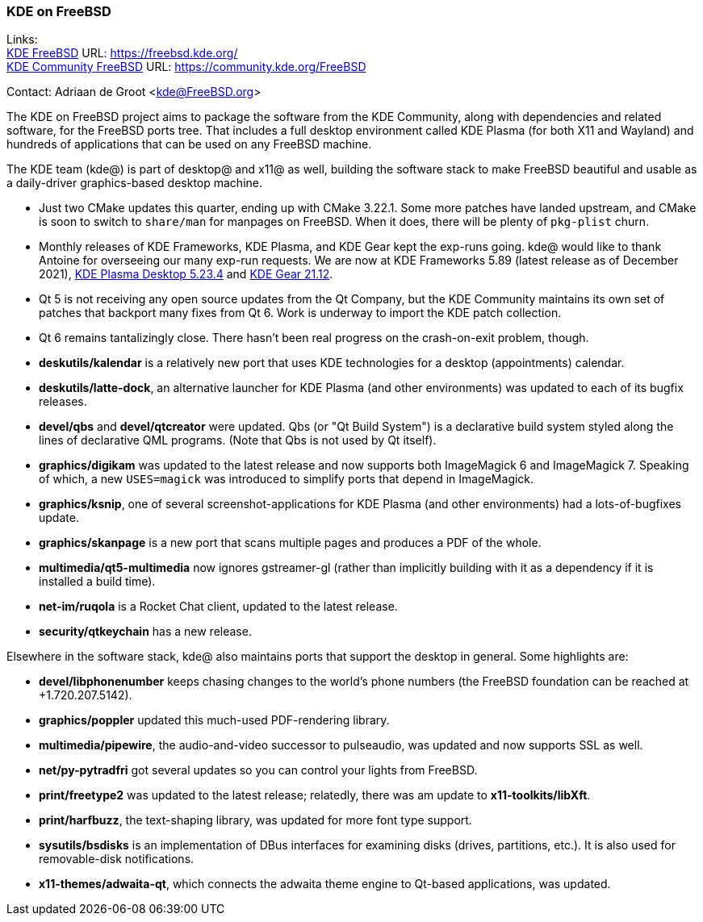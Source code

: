 === KDE on FreeBSD

Links: +
link:https://freebsd.kde.org/[KDE FreeBSD] URL: link:https://freebsd.kde.org/[https://freebsd.kde.org/] +
link:https://community.kde.org/FreeBSD[KDE Community FreeBSD] URL: link:https://community.kde.org/FreeBSD[https://community.kde.org/FreeBSD]

Contact: Adriaan de Groot <kde@FreeBSD.org>

The KDE on FreeBSD project aims to package the software from the KDE Community, along with dependencies and related software, for the FreeBSD ports tree.
That includes a full desktop environment called KDE Plasma (for both X11 and Wayland) and hundreds of applications that can be used on any FreeBSD machine.

The KDE team (kde@) is part of desktop@ and x11@ as well, building the software stack to make FreeBSD beautiful and usable as a daily-driver graphics-based desktop machine.


* Just two CMake updates this quarter, ending up with CMake 3.22.1. Some more patches have landed upstream, and CMake is soon to switch to `share/man` for manpages on FreeBSD. When it does, there will be plenty of `pkg-plist` churn.
* Monthly releases of KDE Frameworks, KDE Plasma, and KDE Gear kept the exp-runs going. kde@ would like to thank Antoine for overseeing our many exp-run requests. We are now at KDE Frameworks 5.89 (latest release as of December 2021), link:https://kde.org/announcements/plasma/5/5.23.4/[KDE Plasma Desktop 5.23.4] and link:https://kde.org/announcements/gear/21.12.0/[KDE Gear 21.12].
* Qt 5 is not receiving any open source updates from the Qt Company, but the KDE Community maintains its own set of patches that backport many fixes from Qt 6. Work is underway to import the KDE patch collection.
* Qt 6 remains tantalizingly close. There hasn't been real progress on the crash-on-exit problem, though.
* *deskutils/kalendar* is a relatively new port that uses KDE technologies for a desktop (appointments) calendar.
* *deskutils/latte-dock*, an alternative launcher for KDE Plasma (and other environments) was updated to each of its bugfix releases.
* *devel/qbs* and *devel/qtcreator* were updated. Qbs (or "Qt Build System") is a declarative build system styled along the lines of declarative QML programs. (Note that Qbs is not used by Qt itself).
* *graphics/digikam* was updated to the latest release and now supports both ImageMagick 6 and ImageMagick 7. Speaking of which, a new `USES=magick` was introduced to simplify ports that depend in ImageMagick.
* *graphics/ksnip*, one of several screenshot-applications for KDE Plasma (and other environments) had a lots-of-bugfixes update.
* *graphics/skanpage* is a new port that scans multiple pages and produces a PDF of the whole.
* *multimedia/qt5-multimedia* now ignores gstreamer-gl (rather than implicitly building with it as a dependency if it is installed a build time).
* *net-im/ruqola* is a Rocket Chat client, updated to the latest release.
* *security/qtkeychain* has a new release.

Elsewhere in the software stack, kde@ also maintains ports that support the desktop in general. Some highlights are:

* *devel/libphonenumber* keeps chasing changes to the world's phone numbers (the FreeBSD foundation can be reached at +1.720.207.5142).
* *graphics/poppler* updated this much-used PDF-rendering library.
* *multimedia/pipewire*, the audio-and-video successor to pulseaudio, was updated and now supports SSL as well.
* *net/py-pytradfri* got several updates so you can control your lights from FreeBSD.
* *print/freetype2* was updated to the latest release; relatedly, there was am update to *x11-toolkits/libXft*.
* *print/harfbuzz*, the text-shaping library, was updated for more font type support.
* *sysutils/bsdisks* is an implementation of DBus interfaces for examining disks (drives, partitions, etc.). It is also used for removable-disk notifications.
* *x11-themes/adwaita-qt*, which connects the adwaita theme engine to Qt-based applications, was updated.
